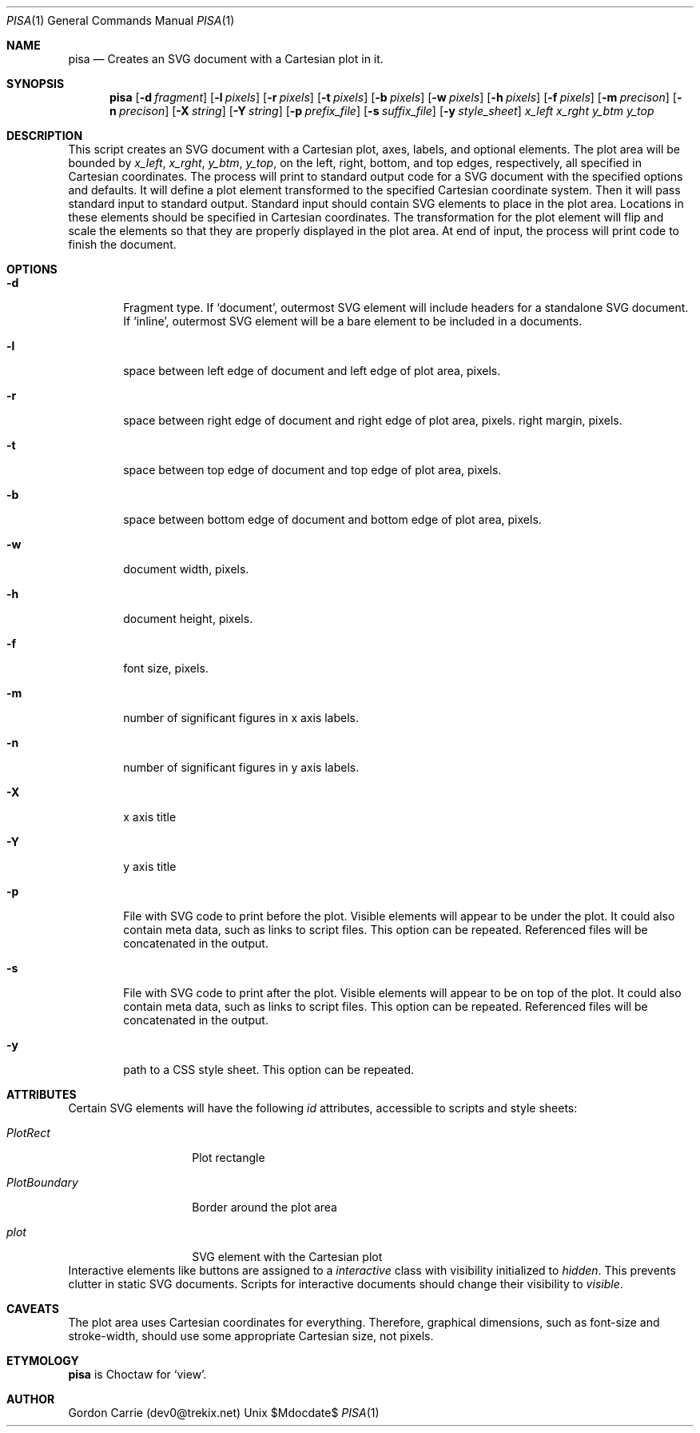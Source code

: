 .\"
.\" Copyright (c) 2014, Gordon D. Carrie. All rights reserved.
.\" 
.\" Redistribution and use in source and binary forms, with or without
.\" modification, are permitted provided that the following conditions
.\" are met:
.\" 
.\"     * Redistributions of source code must retain the above copyright
.\"     notice, this list of conditions and the following disclaimer.
.\"     * Redistributions in binary form must reproduce the above copyright
.\"     notice, this list of conditions and the following disclaimer in the
.\"     documentation and/or other materials provided with the distribution.
.\" 
.\" THIS SOFTWARE IS PROVIDED BY THE COPYRIGHT HOLDERS AND CONTRIBUTORS
.\" "AS IS" AND ANY EXPRESS OR IMPLIED WARRANTIES, INCLUDING, BUT NOT
.\" LIMITED TO, THE IMPLIED WARRANTIES OF MERCHANTABILITY AND FITNESS FOR
.\" A PARTICULAR PURPOSE ARE DISCLAIMED. IN NO EVENT SHALL THE COPYRIGHT
.\" HOLDER OR CONTRIBUTORS BE LIABLE FOR ANY DIRECT, INDIRECT, INCIDENTAL,
.\" SPECIAL, EXEMPLARY, OR CONSEQUENTIAL DAMAGES (INCLUDING, BUT NOT LIMITED
.\" TO, PROCUREMENT OF SUBSTITUTE GOODS OR SERVICES; LOSS OF USE, DATA, OR
.\" PROFITS; OR BUSINESS INTERRUPTION) HOWEVER CAUSED AND ON ANY THEORY OF
.\" LIABILITY, WHETHER IN CONTRACT, STRICT LIABILITY, OR TORT (INCLUDING
.\" NEGLIGENCE OR OTHERWISE) ARISING IN ANY WAY OUT OF THE USE OF THIS
.\" SOFTWARE, EVEN IF ADVISED OF THE POSSIBILITY OF SUCH DAMAGE.
.\"
.\"
.\" Please address questions and feedback to dev0@trekix.net
.\"
.\" $Revision: $ $Date: $
.\"
.Dd $Mdocdate$
.Dt PISA 1
.Os Unix
.Sh NAME
.Nm pisa
.Nd Creates an SVG document with a Cartesian plot in it.
.Sh SYNOPSIS
.Nm pisa
.Op Fl d Ar fragment
.Op Fl l Ar pixels
.Op Fl r Ar pixels
.Op Fl t Ar pixels
.Op Fl b Ar pixels
.Op Fl w Ar pixels
.Op Fl h Ar pixels
.Op Fl f Ar pixels
.Op Fl m Ar precison
.Op Fl n Ar precison
.Op Fl X Ar string
.Op Fl Y Ar string
.Op Fl p Ar prefix_file
.Op Fl s Ar suffix_file
.Op Fl y Ar style_sheet
.Ar x_left
.Ar x_rght
.Ar y_btm
.Ar y_top
.Sh DESCRIPTION
This script creates an SVG document with a Cartesian plot, axes, labels,
and optional elements. The plot area will be bounded by
.Ar x_left ,
.Ar x_rght ,
.Ar y_btm ,
.Ar y_top ,
on the left, right, bottom, and top edges, respectively, all specified in
Cartesian coordinates. The process will print to standard output code for a
SVG document with the specified options and defaults. It will define a plot
element transformed to the specified Cartesian coordinate system. Then it
will pass standard input to standard output. Standard input should contain
SVG elements to place in the plot area. Locations in these elements should
be specified in Cartesian coordinates. The transformation for the plot element
will flip and scale the elements so that they are properly displayed in the
plot area. At end of input, the process will print code to finish the document.
.Sh OPTIONS
.Bl -tag -width flag
.It Fl d
Fragment type. If
.Ql document ,
outermost SVG element will include headers for a standalone SVG document. If
.Ql inline ,
outermost SVG element will be a bare element to be included in a documents.
.It Fl l
space between left edge of document and left edge of plot area, pixels.
.It Fl r
space between right edge of document and right edge of plot area, pixels.
right margin, pixels.
.It Fl t
space between top edge of document and top edge of plot area, pixels.
.It Fl b
space between bottom edge of document and bottom edge of plot area, pixels.
.It Fl w
document width, pixels.
.It Fl h
document height, pixels.
.It Fl f
font size, pixels.
.It Fl m
number of significant figures in x axis labels.
.It Fl n
number of significant figures in y axis labels.
.It Fl X
x axis title
.It Fl Y
y axis title
.It Fl p
File with SVG code to print before the plot. Visible elements will appear to
be under the plot.  It could also contain meta data, such as links to script
files. This option can be repeated. Referenced files will be concatenated in
the output.
.It Fl s
File with SVG code to print after the plot. Visible elements will appear to
be on top of the plot.  It could also contain meta data, such as links to script
files. This option can be repeated. Referenced files will be concatenated in
the output.
.It Fl y
path to a CSS style sheet. This option can be repeated.
.El
.Sh ATTRIBUTES
Certain SVG elements will have the following
.Em id
attributes, accessible to scripts and style sheets:
.Bl -tag -width PlotBoundary
.It Em PlotRect
Plot rectangle
.It Em PlotBoundary
Border around the plot area
.It Em plot
SVG element with the Cartesian plot
.El
Interactive elements like buttons are assigned to a
.Em interactive
class with visibility initialized to
.Em hidden .
This prevents clutter in static SVG documents. Scripts for interactive documents
should change their visibility to
.Em visible .
.Sh CAVEATS
The plot area uses Cartesian coordinates for everything. Therefore, graphical
dimensions, such as font-size and stroke-width, should use some appropriate
Cartesian size, not pixels.
.Sh ETYMOLOGY
.Nm pisa
is Choctaw for
.Ql view .
.Sh AUTHOR
Gordon Carrie (dev0@trekix.net)
